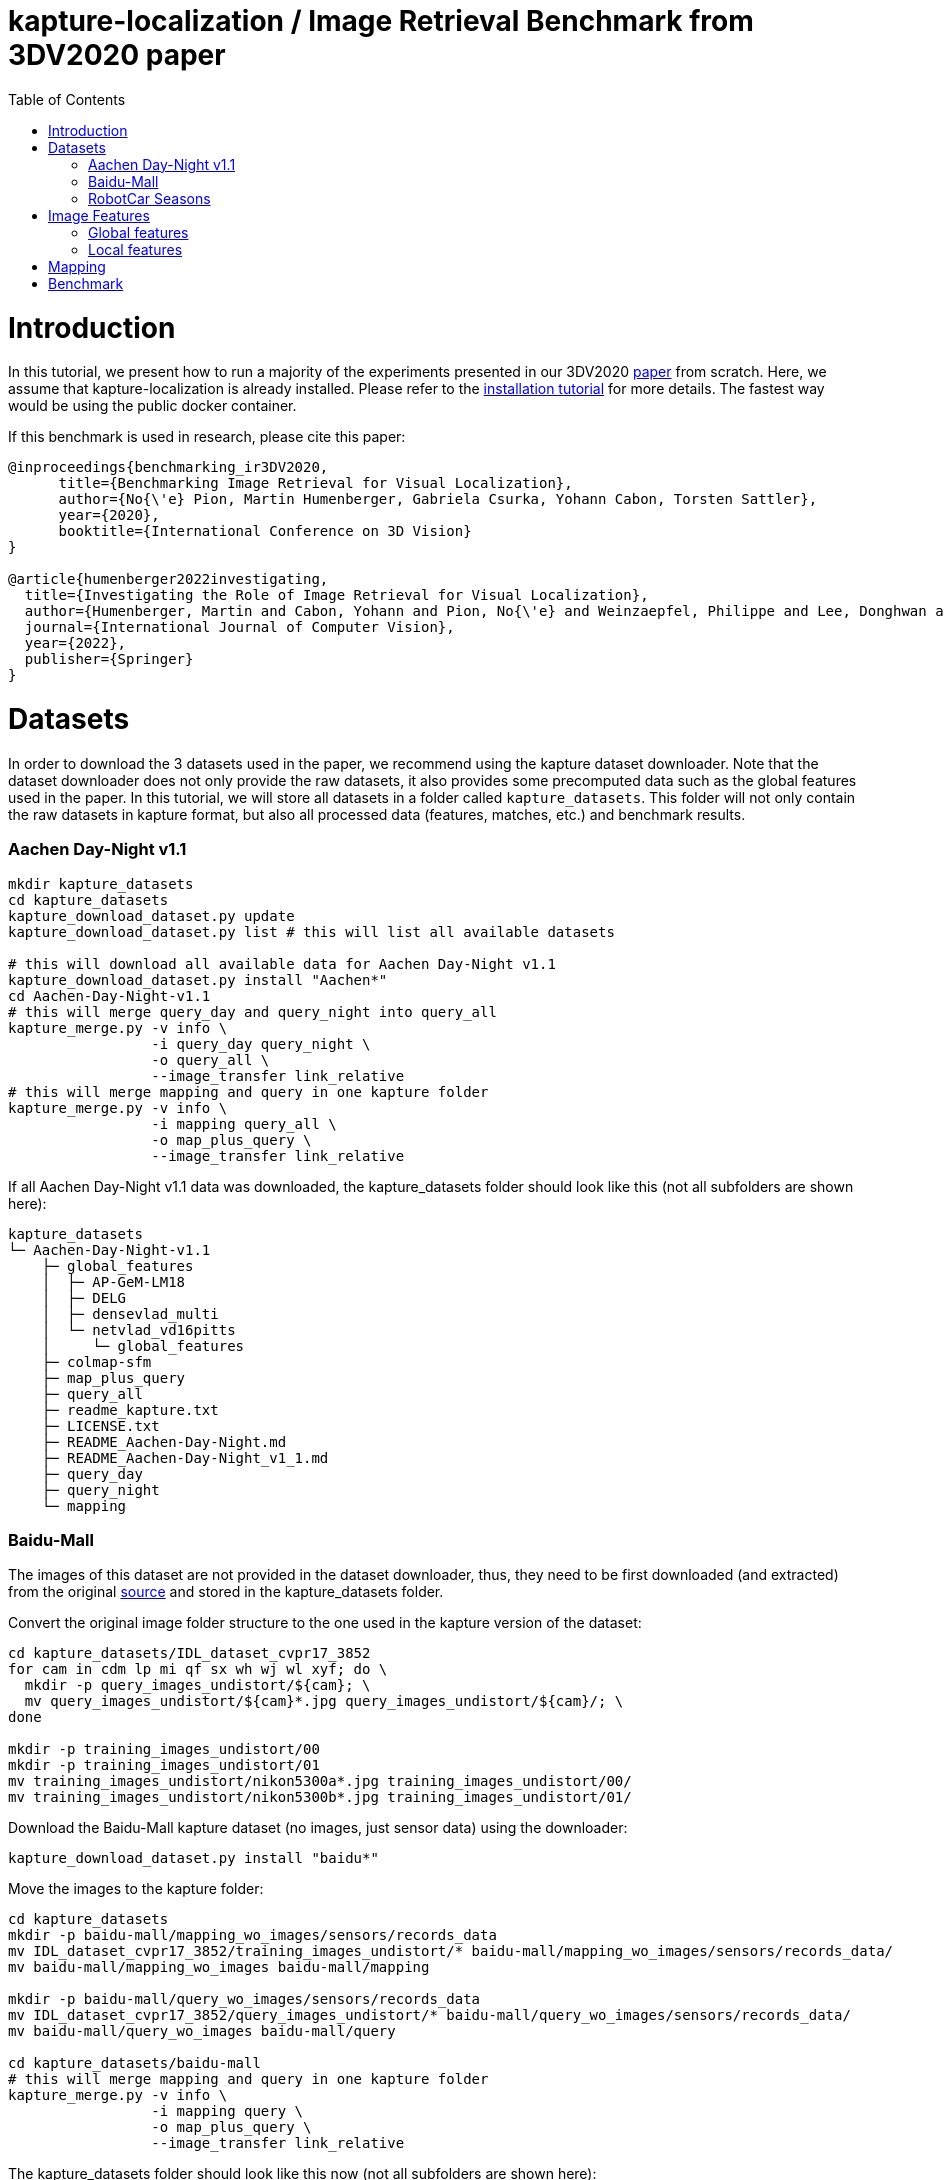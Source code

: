 = kapture-localization / Image Retrieval Benchmark from 3DV2020 paper
:sectnums:
:sectnumlevels: 0
:toc:
:toclevels: 2

= Introduction

In this tutorial, we present how to run a majority of the experiments presented in our 3DV2020 https://europe.naverlabs.com/research/publications/benchmarking-image-retrieval-for-visual-localization/[paper] from scratch.
Here, we assume that kapture-localization is already installed.
Please refer to the link:./installation.adoc[installation tutorial] for more details.
The fastest way would be using the public docker container.

If this benchmark is used in research, please cite this paper:
----
@inproceedings{benchmarking_ir3DV2020,
      title={Benchmarking Image Retrieval for Visual Localization},
      author={No{\'e} Pion, Martin Humenberger, Gabriela Csurka, Yohann Cabon, Torsten Sattler},
      year={2020},
      booktitle={International Conference on 3D Vision}
}

@article{humenberger2022investigating,
  title={Investigating the Role of Image Retrieval for Visual Localization},
  author={Humenberger, Martin and Cabon, Yohann and Pion, No{\'e} and Weinzaepfel, Philippe and Lee, Donghwan and Gu{\'e}rin, Nicolas and Sattler, Torsten and Csurka, Gabriela},
  journal={International Journal of Computer Vision},
  year={2022},
  publisher={Springer}
}
----

= Datasets

In order to download the 3 datasets used in the paper, we recommend using the kapture dataset downloader.
Note that the dataset downloader does not only provide the raw datasets, it also provides some precomputed data such as the global features used in the paper.
In this tutorial, we will store all datasets in a folder called `kapture_datasets`.
This folder will not only contain the raw datasets in kapture format, but also all processed data (features, matches, etc.) and benchmark results.

=== Aachen Day-Night v1.1
```
mkdir kapture_datasets
cd kapture_datasets
kapture_download_dataset.py update
kapture_download_dataset.py list # this will list all available datasets

# this will download all available data for Aachen Day-Night v1.1
kapture_download_dataset.py install "Aachen*"
cd Aachen-Day-Night-v1.1
# this will merge query_day and query_night into query_all
kapture_merge.py -v info \
                 -i query_day query_night \
                 -o query_all \
                 --image_transfer link_relative
# this will merge mapping and query in one kapture folder
kapture_merge.py -v info \
                 -i mapping query_all \
                 -o map_plus_query \
                 --image_transfer link_relative
```

If all Aachen Day-Night v1.1 data was downloaded, the kapture_datasets folder should look like this (not all subfolders are shown here):

```
kapture_datasets
└─ Aachen-Day-Night-v1.1
    ├─ global_features
    │  ├─ AP-GeM-LM18
    │  ├─ DELG
    │  ├─ densevlad_multi
    │  └─ netvlad_vd16pitts
    │     └─ global_features
    ├─ colmap-sfm
    ├─ map_plus_query
    ├─ query_all
    ├─ readme_kapture.txt
    ├─ LICENSE.txt
    ├─ README_Aachen-Day-Night.md
    ├─ README_Aachen-Day-Night_v1_1.md
    ├─ query_day
    ├─ query_night
    └─ mapping
```

=== Baidu-Mall

The images of this dataset are not provided in the dataset downloader, thus, they need to be first downloaded (and extracted) from the original https://sites.google.com/site/xunsunhomepage/[source] and stored in the kapture_datasets folder.

Convert the original image folder structure to the one used in the kapture version of the dataset:
```
cd kapture_datasets/IDL_dataset_cvpr17_3852
for cam in cdm lp mi qf sx wh wj wl xyf; do \
  mkdir -p query_images_undistort/${cam}; \
  mv query_images_undistort/${cam}*.jpg query_images_undistort/${cam}/; \
done

mkdir -p training_images_undistort/00
mkdir -p training_images_undistort/01
mv training_images_undistort/nikon5300a*.jpg training_images_undistort/00/
mv training_images_undistort/nikon5300b*.jpg training_images_undistort/01/
```

Download the Baidu-Mall kapture dataset (no images, just sensor data) using the downloader:

```
kapture_download_dataset.py install "baidu*"
```

Move the images to the kapture folder:
```
cd kapture_datasets
mkdir -p baidu-mall/mapping_wo_images/sensors/records_data
mv IDL_dataset_cvpr17_3852/training_images_undistort/* baidu-mall/mapping_wo_images/sensors/records_data/
mv baidu-mall/mapping_wo_images baidu-mall/mapping

mkdir -p baidu-mall/query_wo_images/sensors/records_data
mv IDL_dataset_cvpr17_3852/query_images_undistort/* baidu-mall/query_wo_images/sensors/records_data/
mv baidu-mall/query_wo_images baidu-mall/query

cd kapture_datasets/baidu-mall
# this will merge mapping and query in one kapture folder
kapture_merge.py -v info \
                 -i mapping query \
                 -o map_plus_query \
                 --image_transfer link_relative
```

The kapture_datasets folder should look like this now (not all subfolders are shown here):

```
kapture_datasets
├─ Aachen-Day-Night-v1.1
└─ baidu-mall
    ├─ global_features
    │  ├─ AP-GeM-LM18
    │  ├─ DELG
    │  ├─ densevlad_multi
    │  └─ netvlad_vd16pitts
    │     └─ global_features
    ├─ colmap-sfm
    ├─ map_plus_query
    ├─ query
    ├─ readme_kapture.txt
    ├─ readme.txt
    └─ mapping
```

=== RobotCar Seasons

We used the first version of the RobotCar Seasons (v1) dataset for the 3DV2020 paper.
Our downloader, however, provides RobotCar Seasons v2, incl. images, separated in its individual locations (same as the original dataset).
V1 is provided as all-locations-in-one kapture, but without images.
Thus, we have to first download all available RobotCar data using the downloader and then convert/merge the data.

```
cd kapture_datasets
# this will download all available data for RobotCar Seasons v1 and v2
kapture_download_dataset.py install "RobotCar_Seasons*"

cd RobotCar_Seasons-v2
# this will merge all v2 kapture folders
mapping=`find . -maxdepth 2 -type d -name mapping  -printf '%P '`
query=`find . -maxdepth 2 -type d -name query  -printf '%P '`
kapture_merge.py -v info \
                 -i $mapping $query \
                 -o all \
                 --image_transfer link_relative
cd ../RobotCar_Seasons-v1
mv mapping_wo_images mapping
cd mapping/sensors
ln -s ../../../RobotCar_Seasons-v2/all/sensors/records_data records_data
cd ../..
mv query_wo_images query
cd query/sensors
ln -s ../../../RobotCar_Seasons-v2/all/sensors/records_data records_data
cd ../..

# this will merge mapping and query in one kapture folder
kapture_merge.py -v info \
                 -i mapping query \
                 -o map_plus_query \
                 --image_transfer link_relative
```

Finally, the kapture_datasets folder should look like this (not all subfolders are shown here):

```
kapture_datasets
├─ Aachen-Day-Night-v1.1
├─ baidu-mall
├─ RobotCar_Seasons-v2
└─ RobotCar_Seasons-v1
    ├─ global_features
    │  ├─ AP-GeM-LM18
    │  ├─ DELG
    │  ├─ densevlad_multi
    │  └─ netvlad_vd16pitts
    │     └─ global_features
    ├─ colmap-sfm
    ├─ map_plus_query
    ├─ query
    ├─ readme_kapture.txt
    ├─ LICENSE.txt
    ├─ README_RobotCar-Seasons.md
    └─ mapping
```

= Image Features

=== Global features

As can be seen above, in order to reproduce the 3DV2020 paper results we provide the global features in our dataset downloader and up to this point, they should already be downloaded.

=== Local features

Any local features in https://github.com/naver/kapture/blob/main/kapture_format.adoc[kapture format] can be used.
For this tutorial, we suggest to use https://arxiv.org/abs/1906.06195[R2D2] (https://proceedings.neurips.cc/paper/2019/hash/3198dfd0aef271d22f7bcddd6f12f5cb-Abstract.html[NeurIPS paper]).


```
cd kapture_datasets
git clone https://github.com/naver/r2d2.git
# extract 20k R2D2 features for:
# Aachen Day-Night v1.1
python r2d2/extract_kapture.py --model r2d2/models/r2d2_WASF_N8_big.pt \
                               --kapture-root Aachen-Day-Night-v1.1/map_plus_query \
                               --top-k 20000 \
                               --max-size 9999 # max image size

# Baidu Mall
python r2d2/extract_kapture.py --model r2d2/models/r2d2_WASF_N8_big.pt \
                               --kapture-root baidu-mall/map_plus_query \
                               --top-k 20000 \
                               --max-size 9999

# RobotCar Seasons
python r2d2/extract_kapture.py --model r2d2/models/r2d2_WASF_N8_big.pt \
                               --kapture-root RobotCar_Seasons-v1/map_plus_query \
                               --top-k 20000 \
                               --max-size 9999
```

The extracted features can either stay were they are (in folder `map_plus_query/reconstruction`) or, better, moved to a dedicated location for easy reuse.

```
mkdir -p Aachen-Day-Night-v1.1/local_features/r2d2_WASF_N8_20k
mv Aachen-Day-Night-v1.1/map_plus_query/reconstruction/keypoints Aachen-Day-Night-v1.1/local_features/r2d2_WASF_N8_20k/
mv Aachen-Day-Night-v1.1/map_plus_query/reconstruction/descriptors Aachen-Day-Night-v1.1/local_features/r2d2_WASF_N8_20k/

mkdir -p baidu-mall/local_features/r2d2_WASF_N8_20k
mv baidu-mall/map_plus_query/reconstruction/keypoints baidu-mall/local_features/r2d2_WASF_N8_20k/
mv baidu-mall/map_plus_query/reconstruction/descriptors baidu-mall/local_features/r2d2_WASF_N8_20k/

mkdir -p RobotCar_Seasons-v1/local_features/r2d2_WASF_N8_20k
mv RobotCar_Seasons-v1/map_plus_query/reconstruction/keypoints RobotCar_Seasons-v1/local_features/r2d2_WASF_N8_20k/
mv RobotCar_Seasons-v1/map_plus_query/reconstruction/descriptors RobotCar_Seasons-v1/local_features/r2d2_WASF_N8_20k/
```

In the paper, we also used two other local feature types:

- SIFT: A simple way of using SIFT (as an alternative to R2D2) would be to extract the features using COLMAP and then to import the COLMAP database to kapture using this https://github.com/naver/kapture/blob/main/tools/kapture_import_colmap.py[script].

- D2-Net: Instructions to extract https://arxiv.org/abs/1905.03561[D2-Net] features in kapture format can be found https://github.com/naver/kapture#local-features[here].

If multiple local feature types are used (e.g. for comparison), we strongly recommend to follow our suggested folder structure. For example:

```
Aachen-Day-Night-v1.1
└─ local_features
   ├─ SIFT
   ├─ D2-Net
   └─ r2d2_WASF_N8_20k
      ├─ keypoints
      ├─ descriptors
      ├─ NN_no_gv           # raw matches after cross-validation
      └─ NN_colmap_gv       # matches after geometric verification using COLMAP
```

Each local feature subfolder contains keypoints, descriptors, and matches (see next section).
Note that this data can be stored in kapture folders as well (as defined in the https://github.com/naver/kapture/blob/main/kapture_format.adoc[specification]).
However, for easy reuse we recommend to store them somewhere else (as done in this example).
The kapture pipelines will generate links to these folders.

= Mapping

You have to create a map on which you'll evaluate your global features.
Different global features should be evaluated on the same map or the global sfm scores won't be comparable.
In order to have numbers similar to what we reported, we provide the pairsfile we used for the mapping.

```
# for all kapture_pipeline_mapping.py commands,
# if the COLMAP executable is not available from PATH, the parameter -colmap needs to be set
#   example: -colmap C:/Workspace/dev/colmap/colmap.bat

# Aachen Day-Night v1.1
mkdir -p Aachen-Day-Night-v1.1/pairsfile/mapping
wget -O Aachen-Day-Night-v1.1/pairsfile/mapping/Aachen_Day_Night_1_1_ir_benchmark_pairs.txt http://download.europe.naverlabs.com/kapture/Aachen_Day_Night_1_1_ir_benchmark_pairs.txt
# sha256sum available at http://download.europe.naverlabs.com/kapture/Aachen_Day_Night_1_1_ir_benchmark_pairs.txt.sha256sum
kapture_pipeline_mapping.py -v info \
    -i Aachen-Day-Night-v1.1/mapping \
    -kpt Aachen-Day-Night-v1.1/local_features/r2d2_WASF-N8_20k/keypoints \
    -desc Aachen-Day-Night-v1.1/local_features/r2d2_WASF-N8_20k/descriptors \
    --pairsfile-path Aachen-Day-Night-v1.1/pairsfile/mapping/Aachen_Day_Night_1_1_ir_benchmark_pairs.txt \
    -matches Aachen-Day-Night-v1.1/local_features/r2d2_WASF-N8_20k/NN_no_gv/matches \
    -matches-gv Aachen-Day-Night-v1.1/local_features/r2d2_WASF-N8_20k/NN_colmap_gv/matches \
    --colmap-map Aachen-Day-Night-v1.1/colmap-sfm/r2d2_WASF-N8_20k/ir_benchmark/colmap

# Baidu Mall
mkdir -p baidu-mall/pairsfile/mapping
wget -O baidu-mall/pairsfile/mapping/baidu_mall_ir_benchmark_pairs.txt http://download.europe.naverlabs.com/kapture/baidu_mall_ir_benchmark_pairs.txt
# sha256sum available at http://download.europe.naverlabs.com/kapture/baidu_mall_ir_benchmark_pairs.txt.sha256sum
kapture_pipeline_mapping.py -v info \
    -i baidu-mall/mapping \
    -kpt baidu-mall/local_features/r2d2_WASF-N8_20k/keypoints \
    -desc baidu-mall/local_features/r2d2_WASF-N8_20k/descriptors \
    --pairsfile-path baidu-mall/pairsfile/mapping/baidu_mall_ir_benchmark_pairs.txt \
    -matches baidu-mall/local_features/r2d2_WASF-N8_20k/NN_no_gv/matches \
    -matches-gv baidu-mall/local_features/r2d2_WASF-N8_20k/NN_colmap_gv/matches \
    --colmap-map baidu-mall/colmap-sfm/r2d2_WASF-N8_20k/ir_benchmark/colmap

# RobotCar Seasons
mkdir -p RobotCar_Seasons-v1/pairsfile/mapping
wget -O RobotCar_Seasons-v1/pairsfile/mapping/RobotCar_Seasons_v1_ir_benchmark_pairs.txt http://download.europe.naverlabs.com/kapture/RobotCar_Seasons_v1_ir_benchmark_pairs.txt
# sha256sum available at http://download.europe.naverlabs.com/kapture/RobotCar_Seasons_v1_ir_benchmark_pairs.txt.sha256sum
kapture_pipeline_mapping.py -v info \
    -i RobotCar_Seasons-v1/mapping \
    -kpt RobotCar_Seasons-v1/local_features/r2d2_WASF-N8_20k/keypoints \
    -desc RobotCar_Seasons-v1/local_features/r2d2_WASF-N8_20k/descriptors \
    --pairsfile-path RobotCar_Seasons-v1/pairsfile/mapping/RobotCar_Seasons_v1_ir_benchmark_pairs.txt \
    -matches RobotCar_Seasons-v1/local_features/r2d2_WASF-N8_20k/NN_no_gv/matches \
    -matches-gv RobotCar_Seasons-v1/local_features/r2d2_WASF-N8_20k/NN_colmap_gv/matches \
    --colmap-map RobotCar_Seasons-v1/colmap-sfm/r2d2_WASF-N8_20k/ir_benchmark/colmap
```

= Benchmark

```
cd kapture_datasets
# if the COLMAP executable is not available from PATH, the parameter -colmap needs to be set
#   example: -colmap C:/Workspace/dev/colmap/colmap.bat

# run full benchmark (all 3 tasks) on
# Aachen Day-Night v1.1
kapture_pipeline_image_retrieval_benchmark.py -v info \
      -i Aachen-Day-Night-v1.1/mapping \
      --query Aachen-Day-Night-v1.1/query_all \
      -kpt Aachen-Day-Night-v1.1/local_features/r2d2_WASF-N8_20k/keypoints \
      -desc Aachen-Day-Night-v1.1/local_features/r2d2_WASF-N8_20k/descriptors \
      -gfeat Aachen-Day-Night-v1.1/global_features/AP-GeM-LM18/global_features \
      -matches Aachen-Day-Night-v1.1/local_features/r2d2_WASF-N8_20k/NN_no_gv/matches \
      -matches-gv Aachen-Day-Night-v1.1/local_features/r2d2_WASF-N8_20k/NN_colmap_gv/matches \
      --colmap-map Aachen-Day-Night-v1.1/colmap-sfm/r2d2_WASF-N8_20k/ir_benchmark/colmap \
      -o Aachen-Day-Night-v1.1/image_retrieval_benchmark/r2d2_WASF-N8_20k/ir_benchmark/AP-GeM-LM18_top20 \
      --topk 20 \
      --config 2

# Baidu Mall
kapture_pipeline_image_retrieval_benchmark.py -v info \
      -i baidu-mall/mapping \
      --query baidu-mall/query_all \
      -kpt baidu-mall/local_features/r2d2_WASF-N8_20k/keypoints \
      -desc baidu-mall/local_features/r2d2_WASF-N8_20k/descriptors \
      -gfeat baidu-mall/global_features/AP-GeM-LM18/global_features \
      -matches baidu-mall/local_features/r2d2_WASF-N8_20k/NN_no_gv/matches \
      -matches-gv baidu-mall/local_features/r2d2_WASF-N8_20k/NN_colmap_gv/matches \
      --colmap-map baidu-mall/colmap-sfm/r2d2_WASF-N8_20k/ir_benchmark/colmap \
      -o baidu-mall/image_retrieval_benchmark/r2d2_WASF-N8_20k/ir_benchmark/AP-GeM-LM18_top20 \
      --topk 20 \
      --config 2

# RobotCar Seasons
kapture_pipeline_image_retrieval_benchmark.py -v info \
      -i RobotCar_Seasons-v1/mapping \
      --query RobotCar_Seasons-v1/query_all \
      -kpt RobotCar_Seasons-v1/local_features/r2d2_WASF-N8_20k/keypoints \
      -desc RobotCar_Seasons-v1/local_features/r2d2_WASF-N8_20k/descriptors \
      -gfeat RobotCar_Seasons-v1/global_features/AP-GeM-LM18/global_features \
      -matches RobotCar_Seasons-v1/local_features/r2d2_WASF-N8_20k/NN_no_gv/matches \
      -matches-gv RobotCar_Seasons-v1/local_features/r2d2_WASF-N8_20k/NN_colmap_gv/matches \
      --colmap-map RobotCar_Seasons-v1/colmap-sfm/r2d2_WASF-N8_20k/ir_benchmark/colmap \
      -o RobotCar_Seasons-v1/image_retrieval_benchmark/r2d2_WASF-N8_20k/ir_benchmark/AP-GeM-LM18_top20 \
      --topk 20 \
      --config 2 \
      --benchmark-style RobotCar_Seasons # important for RobotCar (needed for visuallocalization.net)
```

The benchmark script will execute the following commands:

 . `kapture_compute_image_pairs.py` associates similar images between the mapping and query sets
 . `kapture_merge.py` merges the mapping and query sensors into the same folder (necessary to compute matches)
 . `kapture_compute_matches.py` computes 2D-2D matches using local features and the list of pairs
 . `kapture_run_colmap_gv.py` runs geometric verification on the 2D-2D matches
 . `kapture_colmap_localize.py` runs the camera pose estimation (Task 2b: global sfm)
 . `kapture_import_colmap.py` imports the COLMAP results into kapture
 . `kapture_export_LTVL2020.py` exports the global sfm results to a format compatible with the
                                https://www.visuallocalization.net/ benchmark
 . `kapture_colmap_localize_localsfm.py` runs the camera pose estimation (Task 2a: local sfm)
 . `kapture_export_LTVL2020.py` exports the local sfm results to a format compatible with the
                                https://www.visuallocalization.net/ benchmark
 . `kapture_pose_approximation.py` run 3 variants of camera pose approximation (Task 1)
 . `kapture_export_LTVL2020.py` exports the three pose approximation results (called 3 times) to a format compatible with the
                                https://www.visuallocalization.net/ benchmark
 . `kapture_evaluate.py` if query ground truth is available, this evaluates the localization results

In this script, the --config option will select the parameters passed to the COLMAP image_registrator.
The parameters are described in link:../kapture_localization/colmap/colmap_command.py[colmap_command.py].

The benchmark script also has a parameter `--skip` which can be used to skip parts of the benchmark.
For example, if you want to evaluate your global features only on global SFM, you could use `--skip local_sfm pose_approximation`.

The folder `image_retrieval_benchmark/r2d2_WASF-N8_20k/frustum_thresh10_far50/AP-GeM-LM18_top20` contains the pairs file as well as the LTVL-style results and kapture-style `eval` results for each dataset.
